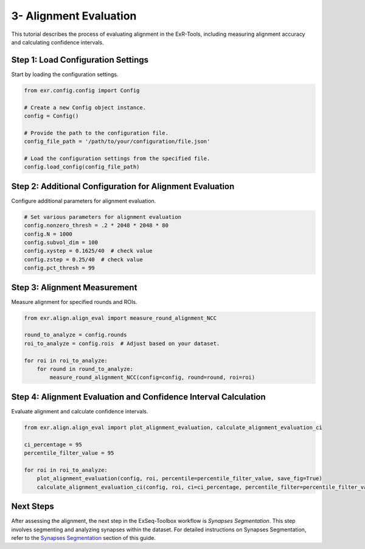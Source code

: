 3- Alignment Evaluation
========================

This tutorial describes the process of evaluating alignment in the ExR-Tools, including measuring alignment accuracy and calculating confidence intervals.

Step 1: Load Configuration Settings
------------------------------------

Start by loading the configuration settings.

.. code-block:: python

    from exr.config.config import Config

    # Create a new Config object instance.
    config = Config()

    # Provide the path to the configuration file.
    config_file_path = '/path/to/your/configuration/file.json'

    # Load the configuration settings from the specified file.
    config.load_config(config_file_path)

Step 2: Additional Configuration for Alignment Evaluation
---------------------------------------------------------

Configure additional parameters for alignment evaluation.

.. code-block:: python

    # Set various parameters for alignment evaluation
    config.nonzero_thresh = .2 * 2048 * 2048 * 80
    config.N = 1000
    config.subvol_dim = 100
    config.xystep = 0.1625/40  # check value
    config.zstep = 0.25/40  # check value
    config.pct_thresh = 99

Step 3: Alignment Measurement
-----------------------------

Measure alignment for specified rounds and ROIs.

.. code-block:: python

    from exr.align.align_eval import measure_round_alignment_NCC

    round_to_analyze = config.rounds
    roi_to_analyze = config.rois  # Adjust based on your dataset.

    for roi in roi_to_analyze:
        for round in round_to_analyze:
            measure_round_alignment_NCC(config=config, round=round, roi=roi)

Step 4: Alignment Evaluation and Confidence Interval Calculation
----------------------------------------------------------------

Evaluate alignment and calculate confidence intervals.

.. code-block:: python

    from exr.align.align_eval import plot_alignment_evaluation, calculate_alignment_evaluation_ci

    ci_percentage = 95
    percentile_filter_value = 95

    for roi in roi_to_analyze:
        plot_alignment_evaluation(config, roi, percentile=percentile_filter_value, save_fig=True)
        calculate_alignment_evaluation_ci(config, roi, ci=ci_percentage, percentile_filter=percentile_filter_value)

Next Steps
----------

After assessing the alignment, the next step in the ExSeq-Toolbox workflow is *Synapses Segmentation*. This step involves segmenting and analyzing synapses within the dataset. For detailed instructions on Synapses Segmentation, refer to the `Synapses Segmentation <synapses_segmentation.html>`_ section of this guide.
